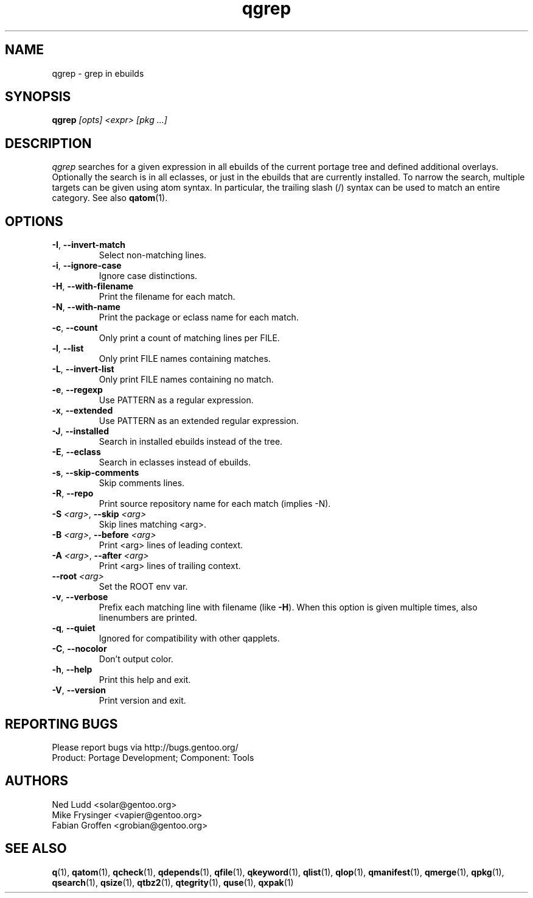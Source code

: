 .\" generated by mkman.py, please do NOT edit!
.TH qgrep "1" "May 2019" "Gentoo Foundation" "qgrep"
.SH NAME
qgrep \- grep in ebuilds
.SH SYNOPSIS
.B qgrep
\fI[opts] <expr> [pkg ...]\fR
.SH DESCRIPTION
\fIqgrep\fR searches for a given expression in all ebuilds of the
current portage tree and defined additional overlays.  Optionally the
search is in all eclasses, or just in the ebuilds that are currently
installed.  To narrow the search, multiple targets can be given using
atom syntax.  In particular, the trailing slash (/) syntax can be used
to match an entire category.  See also \fBqatom\fR(1).
.SH OPTIONS
.TP
\fB\-I\fR, \fB\-\-invert\-match\fR
Select non-matching lines.
.TP
\fB\-i\fR, \fB\-\-ignore\-case\fR
Ignore case distinctions.
.TP
\fB\-H\fR, \fB\-\-with\-filename\fR
Print the filename for each match.
.TP
\fB\-N\fR, \fB\-\-with\-name\fR
Print the package or eclass name for each match.
.TP
\fB\-c\fR, \fB\-\-count\fR
Only print a count of matching lines per FILE.
.TP
\fB\-l\fR, \fB\-\-list\fR
Only print FILE names containing matches.
.TP
\fB\-L\fR, \fB\-\-invert\-list\fR
Only print FILE names containing no match.
.TP
\fB\-e\fR, \fB\-\-regexp\fR
Use PATTERN as a regular expression.
.TP
\fB\-x\fR, \fB\-\-extended\fR
Use PATTERN as an extended regular expression.
.TP
\fB\-J\fR, \fB\-\-installed\fR
Search in installed ebuilds instead of the tree.
.TP
\fB\-E\fR, \fB\-\-eclass\fR
Search in eclasses instead of ebuilds.
.TP
\fB\-s\fR, \fB\-\-skip\-comments\fR
Skip comments lines.
.TP
\fB\-R\fR, \fB\-\-repo\fR
Print source repository name for each match (implies -N).
.TP
\fB\-S\fR \fI<arg>\fR, \fB\-\-skip\fR \fI<arg>\fR
Skip lines matching <arg>.
.TP
\fB\-B\fR \fI<arg>\fR, \fB\-\-before\fR \fI<arg>\fR
Print <arg> lines of leading context.
.TP
\fB\-A\fR \fI<arg>\fR, \fB\-\-after\fR \fI<arg>\fR
Print <arg> lines of trailing context.
.TP
\fB\-\-root\fR \fI<arg>\fR
Set the ROOT env var.
.TP
\fB\-v\fR, \fB\-\-verbose\fR
Prefix each matching line with filename (like \fB-H\fR).  When this
option is given multiple times, also linenumbers are printed.
.TP
\fB\-q\fR, \fB\-\-quiet\fR
Ignored for compatibility with other qapplets.
.TP
\fB\-C\fR, \fB\-\-nocolor\fR
Don't output color.
.TP
\fB\-h\fR, \fB\-\-help\fR
Print this help and exit.
.TP
\fB\-V\fR, \fB\-\-version\fR
Print version and exit.

.SH "REPORTING BUGS"
Please report bugs via http://bugs.gentoo.org/
.br
Product: Portage Development; Component: Tools
.SH AUTHORS
.nf
Ned Ludd <solar@gentoo.org>
Mike Frysinger <vapier@gentoo.org>
Fabian Groffen <grobian@gentoo.org>
.fi
.SH "SEE ALSO"
.BR q (1),
.BR qatom (1),
.BR qcheck (1),
.BR qdepends (1),
.BR qfile (1),
.BR qkeyword (1),
.BR qlist (1),
.BR qlop (1),
.BR qmanifest (1),
.BR qmerge (1),
.BR qpkg (1),
.BR qsearch (1),
.BR qsize (1),
.BR qtbz2 (1),
.BR qtegrity (1),
.BR quse (1),
.BR qxpak (1)
